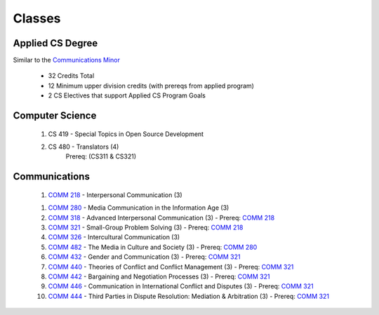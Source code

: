 =======
Classes
=======


Applied CS Degree
-----------------

Similar to the `Communications Minor`_

 * 32 Credits Total
 * 12 Minimum upper division credits (with prereqs from applied program)
 * 2 CS Electives that support Applied CS Program Goals

Computer Science
----------------
 #. CS 419 - Special Topics in Open Source Development
 #. CS 480 - Translators (4)
     Prereq: (CS311 & CS321)

Communications
--------------
 1) `COMM 218`_ - Interpersonal Communication (3)

 1. `COMM 280`_ - Media Communication in the Information Age (3)

 #. `COMM 318`_ - Advanced Interpersonal Communication (3) - Prereq: `COMM 218`_

 #. `COMM 321`_ - Small-Group Problem Solving (3) - Prereq: `COMM 218`_
 
 #. `COMM 326`_ - Intercultural Communication (3)
 
 #. `COMM 482`_ - The Media in Culture and Society (3) - Prereq: `COMM 280`_
 
 #. `COMM 432`_ - Gender and Communication (3) - Prereq: `COMM 321`_
 
 #. `COMM 440`_ - Theories of Conflict and Conflict Management (3) - Prereq: `COMM 321`_
 
 #. `COMM 442`_ - Bargaining and Negotiation Processes (3) - Prereq: `COMM 321`_
 
 #. `COMM 446`_ - Communication in International Conflict and Disputes (3) - Prereq: `COMM 321`_
 
 #. `COMM 444`_ - Third Parties in Dispute Resolution: Mediation & Arbitration (3) - Prereq: `COMM 321`_


.. _Communications Minor: http://catalog.oregonstate.edu/MinorDetail.aspx?minor=983&college=10
.. _COMM 218: http://catalog.oregonstate.edu/CourseDetail.aspx?subjectcode=COMM&coursenumber=218
.. _COMM 280: http://catalog.oregonstate.edu/CourseDetail.aspx?subjectcode=COMM&coursenumber=280
.. _COMM 318: http://catalog.oregonstate.edu/CourseDetail.aspx?subjectcode=COMM&coursenumber=318
.. _COMM 321: http://catalog.oregonstate.edu/CourseDetail.aspx?subjectcode=COMM&coursenumber=321
.. _COMM 326: http://catalog.oregonstate.edu/CourseDetail.aspx?subjectcode=COMM&coursenumber=326
.. _COMM 432: http://catalog.oregonstate.edu/CourseDetail.aspx?subjectcode=COMM&coursenumber=432
.. _COMM 440: http://catalog.oregonstate.edu/CourseDetail.aspx?subjectcode=COMM&coursenumber=440
.. _COMM 442: http://catalog.oregonstate.edu/CourseDetail.aspx?subjectcode=COMM&coursenumber=442
.. _COMM 444: http://catalog.oregonstate.edu/CourseDetail.aspx?subjectcode=COMM&coursenumber=444
.. _COMM 446: http://catalog.oregonstate.edu/CourseDetail.aspx?subjectcode=COMM&coursenumber=446
.. _COMM 482: http://catalog.oregonstate.edu/CourseDetail.aspx?subjectcode=COMM&coursenumber=482
